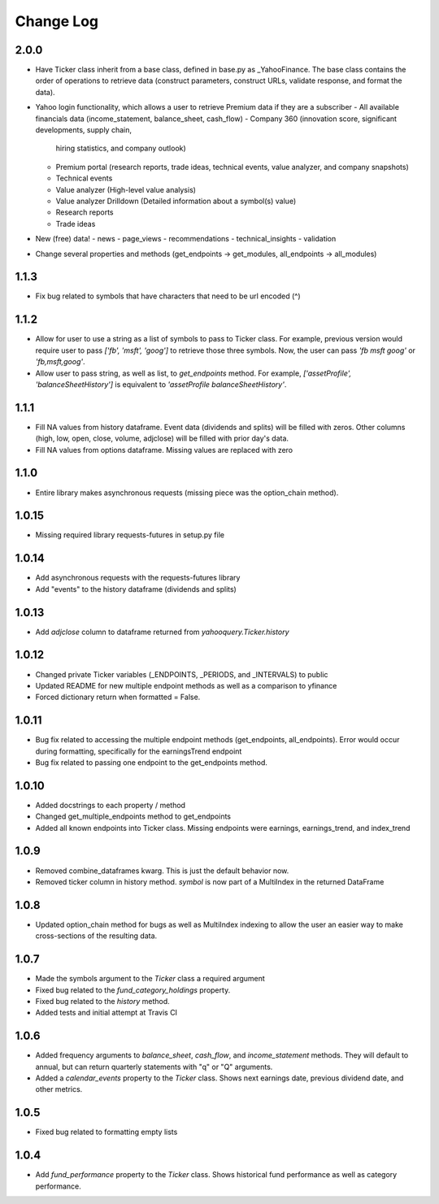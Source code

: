 Change Log
==========

2.0.0
-----
- Have Ticker class inherit from a base class, defined in base.py as
  _YahooFinance.  The base class contains the order of operations to
  retrieve data (construct parameters, construct URLs, validate response,
  and format the data).
- Yahoo login functionality, which allows a user to retrieve Premium data if
  they are a subscriber
  - All available financials data (income_statement, balance_sheet, cash_flow)
  - Company 360 (innovation score, significant developments, supply chain,
    hiring statistics, and company outlook)
  - Premium portal (research reports, trade ideas, technical events, value analyzer,
    and company snapshots)
  - Technical events
  - Value analyzer (High-level value analysis)
  - Value analyzer Drilldown (Detailed information about a symbol(s) value)
  - Research reports
  - Trade ideas
- New (free) data!
  - news
  - page_views
  - recommendations
  - technical_insights
  - validation
- Change several properties and methods (get_endpoints -> get_modules,
  all_endpoints -> all_modules)

1.1.3
-----
- Fix bug related to symbols that have characters that need to be url
  encoded (^)

1.1.2
-----
- Allow for user to use a string as a list of symbols to pass to Ticker class.
  For example, previous version would require user to pass
  `['fb', 'msft', 'goog']` to retrieve those three symbols.  Now, the user
  can pass `'fb msft goog'` or `'fb,msft,goog'`.
- Allow user to pass string, as well as list, to `get_endpoints` method.  For
  example, `['assetProfile', 'balanceSheetHistory']` is equivalent to
  `'assetProfile balanceSheetHistory'`.

1.1.1
-----
- Fill NA values from history dataframe.  Event data (dividends and splits)
  will be filled with zeros.  Other columns (high, low, open, close,
  volume, adjclose) will be filled with prior day's data.
- Fill NA values from options dataframe.  Missing values are replaced with zero

1.1.0
-----
- Entire library makes asynchronous requests (missing piece was the
  option_chain method).

1.0.15
------
- Missing required library requests-futures in setup.py file

1.0.14
------
- Add asynchronous requests with the requests-futures library
- Add "events" to the history dataframe (dividends and splits)

1.0.13
------
- Add `adjclose` column to dataframe returned from `yahooquery.Ticker.history`

1.0.12
------
- Changed private Ticker variables (_ENDPOINTS, _PERIODS, and _INTERVALS)
  to public
- Updated README for new multiple endpoint methods as well as a comparison
  to yfinance
- Forced dictionary return when formatted = False.

1.0.11
------
- Bug fix related to accessing the multiple endpoint methods
  (get_endpoints, all_endpoints).  Error would occur during
  formatting, specifically for the earningsTrend endpoint
- Bug fix related to passing one endpoint to the get_endpoints
  method.

1.0.10
------
- Added docstrings to each property / method
- Changed get_multiple_endpoints method to get_endpoints
- Added all known endpoints into Ticker class.  Missing
  endpoints were earnings, earnings_trend, and index_trend

1.0.9
-----
- Removed combine_dataframes kwarg.  This is just the default behavior now.
- Removed ticker column in history method.  `symbol` is now part of
  a MultiIndex in the returned DataFrame

1.0.8
-----
- Updated option_chain method for bugs as well as MultiIndex indexing
  to allow the user an easier way to make cross-sections of the
  resulting data.

1.0.7
-----
- Made the symbols argument to the `Ticker` class a required argument
- Fixed bug related to the `fund_category_holdings` property.
- Fixed bug related to the `history` method.
- Added tests and initial attempt at Travis CI

1.0.6
-----
- Added frequency arguments to `balance_sheet`, `cash_flow`, and
  `income_statement` methods.  They will default to annual, but can
  return quarterly statements with "q" or "Q" arguments.
- Added a `calendar_events` property to the `Ticker` class.
  Shows next earnings date, previous dividend date, and other metrics.

1.0.5
-----
- Fixed bug related to formatting empty lists

1.0.4
-------
- Add `fund_performance` property to the `Ticker` class.  Shows
  historical fund performance as well as category performance.
